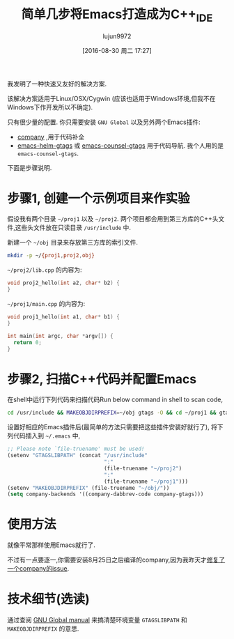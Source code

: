 #+TITLE: 简单几步将Emacs打造成为C++_IDE
#+URL: http://blog.binchen.org/posts/emacs-as-c-ide-easy-way.html
#+AUTHOR: lujun9972
#+CATEGORY: emacs-common
#+DATE: [2016-08-30 周二 17:27]
#+OPTIONS: ^:{}

我发明了一种快速又友好的解决方案.

该解决方案适用于Linux/OSX/Cygwin (应该也适用于Windows环境,但我不在Windows下作开发所以不确定).

只有很少量的配置. 你只需要安装 =GNU Global= 以及另外两个Emacs插件:

+ [[https://github.com/company-mode/company-mode][company]] ,用于代码补全
+ [[https://github.com/syohex/emacs-helm-gtags][emacs-helm-gtags]] 或 [[https://github.com/syohex/emacs-counsel-gtags][emacs-counsel-gtags]] 用于代码导航. 我个人用的是 =emacs-counsel-gtags=.

下面是步骤说明.

* 步骤1, 创建一个示例项目来作实验

假设我有两个目录 =~/proj1= 以及 =~/proj2=. 两个项目都会用到第三方库的C++头文件,这些头文件放在只读目录 =/usr/include= 中.

新建一个 =~/obj= 目录来存放第三方库的索引文件.

#+BEGIN_SRC sh
  mkdir -p ~/{proj1,proj2,obj}
#+END_SRC

=~/proj2/lib.cpp= 的内容为:

#+BEGIN_SRC cpp
  void proj2_hello(int a2, char* b2) {
  }
#+END_SRC

=~/proj1/main.cpp= 的内容为:

#+BEGIN_SRC cpp
  void proj1_hello(int a1, char* b1) {
  }

  int main(int argc, char *argv[]) {
    return 0;
  }
#+END_SRC

* 步骤2, 扫描C++代码并配置Emacs

在shell中运行下列代码来扫描代码Run below command in shell to scan code,

#+BEGIN_SRC sh
  cd /usr/include && MAKEOBJDIRPREFIX=~/obj gtags -O && cd ~/proj1 && gtags && cd ~/proj2 && gtags
#+END_SRC

设置好相应的Emacs插件后(最简单的方法只需要把这些插件安装好就行了), 将下列代码插入到 =~/.emacs= 中,

#+BEGIN_SRC emacs-lisp
  ;; Please note `file-truename' must be used!
  (setenv "GTAGSLIBPATH" (concat "/usr/include"
                                 ":"
                                 (file-truename "~/proj2")
                                 ":"
                                 (file-truename "~/proj1")))
  (setenv "MAKEOBJDIRPREFIX" (file-truename "~/obj/"))
  (setq company-backends '((company-dabbrev-code company-gtags)))
#+END_SRC

* 使用方法

就像平常那样使用Emacs就行了.

不过有一点要逐一,你需要安装8月25日之后编译的company,因为我昨天才[[https://github.com/company-mode/company-mode/issues/570][修复了一个company的issue]].

[[http://blog.binchen.org/wp-content/cpp-gtags-demo-nq8.png]]


* 技术细节(选读)

通过查阅 [[https://www.gnu.org/software/global/manual/global.html][GNU Global manual]] 来搞清楚环境变量 =GTAGSLIBPATH= 和 =MAKEOBJDIRPREFIX= 的意思.
